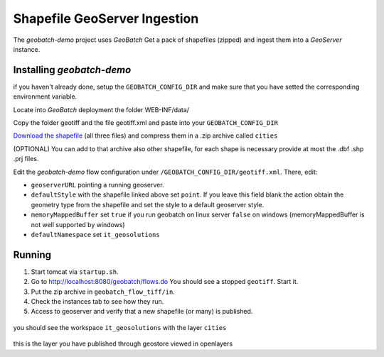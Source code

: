 .. |GB| replace:: *GeoBatch*
.. |demo| replace:: *geobatch-demo*
.. |GS| replace:: *GeoServer*

Shapefile GeoServer Ingestion
=============================

The |demo| project uses |GB| Get a pack of shapefiles (zipped) and ingest them into a |GS| instance.


Installing |demo|
-----------------

if you haven't already done, setup the ``GEOBATCH_CONFIG_DIR`` and make sure that you have setted the corresponding environment variable.

Locate into |GB| deployment the folder WEB-INF/data/

Copy the folder geotiff and the file geotiff.xml and paste into your ``GEOBATCH_CONFIG_DIR``

`Download the shapefile <https://github.com/geosolutions-it/geoserver-manager/tree/master/src/test/resources/testdata/shapefile>`_ (all three files) and compress them in a .zip archive called ``cities``

(OPTIONAL) You can add to that archive also other shapefile, for each shape is necessary provide at most the .dbf .shp .prj files.

Edit the |demo| flow configuration under ``/GEOBATCH_CONFIG_DIR/geotiff.xml``. There, edit:

* ``geoserverURL``        pointing a running geoserver.
* ``defaultStyle``	      with the shapefile linked above set ``point``. If you leave this field blank the action obtain the geometry type from the shapefile and set the style to a default geoserver style.
* ``memoryMappedBuffer``  set ``true`` if you run geobatch on linux server ``false`` on windows (memoryMappedBuffer is not well supported by windows)
* ``defaultNamespace``	  set ``it_geosolutions``


Running
-------

#. Start tomcat via ``startup.sh``.
#. Go to http://localhost:8080/geobatch/flows.do You should see a stopped ``geotiff``. Start it.
#. Put the zip archive in ``geobatch_flow_tiff/in``.
#. Check the instances tab to see how they run.
#. Access to geoserver and verify that a new shapefile (or many) is published.

.. figure:: images/cities_layer.jpg
   :align: center
   :width: 800
   
you should see the workspace ``it_geosolutions`` with the layer ``cities``   
   
.. figure:: images/cities_point.jpg
   :align: center
   :width: 800

this is the layer you have published through geostore viewed in openlayers
